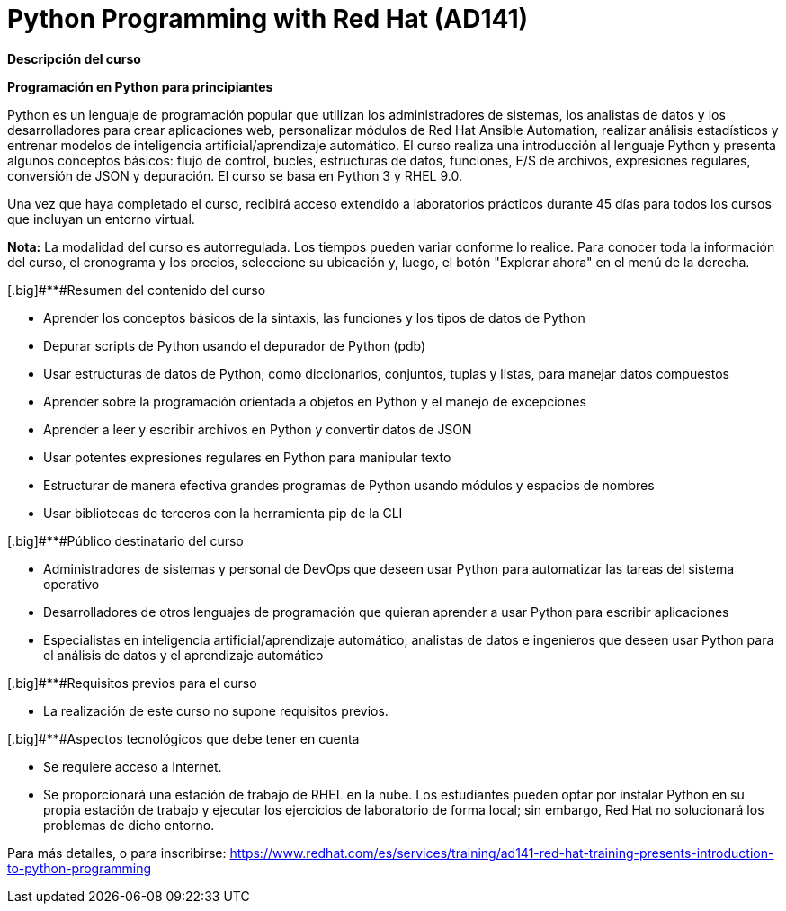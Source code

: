 // Este archivo se mantiene ejecutando scripts/refresh-training.py script

= Python Programming with Red Hat (AD141)

[.big]#*Descripción del curso*#

*Programación en Python para principiantes*

Python es un lenguaje de programación popular que utilizan los administradores de sistemas, los analistas de datos y los desarrolladores para crear aplicaciones web, personalizar módulos de Red Hat Ansible Automation, realizar análisis estadísticos y entrenar modelos de inteligencia artificial/aprendizaje automático. El curso realiza una introducción al lenguaje Python y presenta algunos conceptos básicos: flujo de control, bucles, estructuras de datos, funciones, E/S de archivos, expresiones regulares, conversión de JSON y depuración. El curso se basa en Python 3 y RHEL 9.0.

Una vez que haya completado el curso, recibirá acceso extendido a laboratorios prácticos durante 45 días para todos los cursos que incluyan un entorno virtual.

*Nota:* La modalidad del curso es autorregulada. Los tiempos pueden variar conforme lo realice. Para conocer toda la información del curso, el cronograma y los precios, seleccione su ubicación y, luego, el botón "Explorar ahora" en el menú de la derecha.

[.big]#**#Resumen del contenido del curso



* Aprender los conceptos básicos de la sintaxis, las funciones y los tipos de datos de Python

* Depurar scripts de Python usando el depurador de Python (pdb)

* Usar estructuras de datos de Python, como diccionarios, conjuntos, tuplas y listas, para manejar datos compuestos

* Aprender sobre la programación orientada a objetos en Python y el manejo de excepciones

* Aprender a leer y escribir archivos en Python y convertir datos de JSON

* Usar potentes expresiones regulares en Python para manipular texto

* Estructurar de manera efectiva grandes programas de Python usando módulos y espacios de nombres

* Usar bibliotecas de terceros con la herramienta pip de la CLI


[.big]#**#Público destinatario del curso



* Administradores de sistemas y personal de DevOps que deseen usar Python para automatizar las tareas del sistema operativo

* Desarrolladores de otros lenguajes de programación que quieran aprender a usar Python para escribir aplicaciones

* Especialistas en inteligencia artificial/aprendizaje automático, analistas de datos e ingenieros que deseen usar Python para el análisis de datos y el aprendizaje automático


[.big]#**#Requisitos previos para el curso



* La realización de este curso no supone requisitos previos.


[.big]#**#Aspectos tecnológicos que debe tener en cuenta



* Se requiere acceso a Internet.

* Se proporcionará una estación de trabajo de RHEL en la nube. Los estudiantes pueden optar por instalar Python en su propia estación de trabajo y ejecutar los ejercicios de laboratorio de forma local; sin embargo, Red Hat no solucionará los problemas de dicho entorno.

Para más detalles, o para inscribirse:
https://www.redhat.com/es/services/training/ad141-red-hat-training-presents-introduction-to-python-programming

